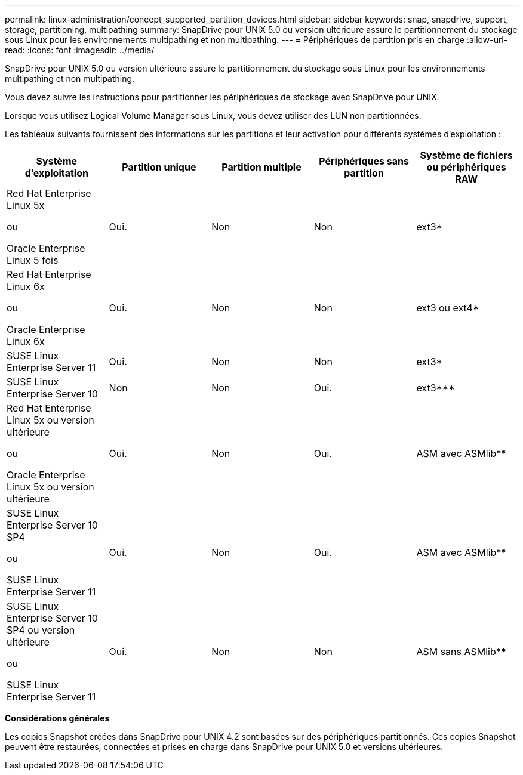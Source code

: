 ---
permalink: linux-administration/concept_supported_partition_devices.html 
sidebar: sidebar 
keywords: snap, snapdrive, support, storage, partitioning, multipathing 
summary: SnapDrive pour UNIX 5.0 ou version ultérieure assure le partitionnement du stockage sous Linux pour les environnements multipathing et non multipathing. 
---
= Périphériques de partition pris en charge
:allow-uri-read: 
:icons: font
:imagesdir: ../media/


[role="lead"]
SnapDrive pour UNIX 5.0 ou version ultérieure assure le partitionnement du stockage sous Linux pour les environnements multipathing et non multipathing.

Vous devez suivre les instructions pour partitionner les périphériques de stockage avec SnapDrive pour UNIX.

Lorsque vous utilisez Logical Volume Manager sous Linux, vous devez utiliser des LUN non partitionnées.

Les tableaux suivants fournissent des informations sur les partitions et leur activation pour différents systèmes d'exploitation :

|===
| Système d'exploitation | Partition unique | Partition multiple | Périphériques sans partition | Système de fichiers ou périphériques RAW 


 a| 
Red Hat Enterprise Linux 5x

ou

Oracle Enterprise Linux 5 fois
 a| 
Oui.
 a| 
Non
 a| 
Non
 a| 
ext3*



 a| 
Red Hat Enterprise Linux 6x

ou

Oracle Enterprise Linux 6x
 a| 
Oui.
 a| 
Non
 a| 
Non
 a| 
ext3 ou ext4*



 a| 
SUSE Linux Enterprise Server 11
 a| 
Oui.
 a| 
Non
 a| 
Non
 a| 
ext3*



 a| 
SUSE Linux Enterprise Server 10
 a| 
Non
 a| 
Non
 a| 
Oui.
 a| 
ext3***



 a| 
Red Hat Enterprise Linux 5x ou version ultérieure

ou

Oracle Enterprise Linux 5x ou version ultérieure
 a| 
Oui.
 a| 
Non
 a| 
Oui.
 a| 
ASM avec ASMlib**



 a| 
SUSE Linux Enterprise Server 10 SP4

ou

SUSE Linux Enterprise Server 11
 a| 
Oui.
 a| 
Non
 a| 
Oui.
 a| 
ASM avec ASMlib**



 a| 
SUSE Linux Enterprise Server 10 SP4 ou version ultérieure

ou

SUSE Linux Enterprise Server 11
 a| 
Oui.
 a| 
Non
 a| 
Non
 a| 
ASM sans ASMlib****



 a| 
*

Pour un environnement non MPIO, saisissez la commande suivante : `*sfdisk -uS -f -L -q /dev/ _device_name_*`

Pour un environnement MPIO, entrez les commandes suivantes :

* `*sfdisk -uS -f -L -q /dev/ _device_name_*`
* `*kpartx -a -p p /dev/mapper/ _device_name_*`




 a| 
**

Pour un environnement non MPIO, saisissez la commande suivante :
`*fdisk /dev/_device_name_*`

Pour un environnement MPIO, entrez les commandes suivantes :

* `*fdisk /dev/mapper/_device_name_*`
* `*kpartx -a -p p /dev/mapper/_device_name_*`




 a| 
\***

Sans objet



 a| 
\****

Pour un environnement MPIO, entrez la commande suivante :

* `*kpartx -a -p p /dev/$kernel*`


|===
*Considérations générales*

Les copies Snapshot créées dans SnapDrive pour UNIX 4.2 sont basées sur des périphériques partitionnés. Ces copies Snapshot peuvent être restaurées, connectées et prises en charge dans SnapDrive pour UNIX 5.0 et versions ultérieures.
